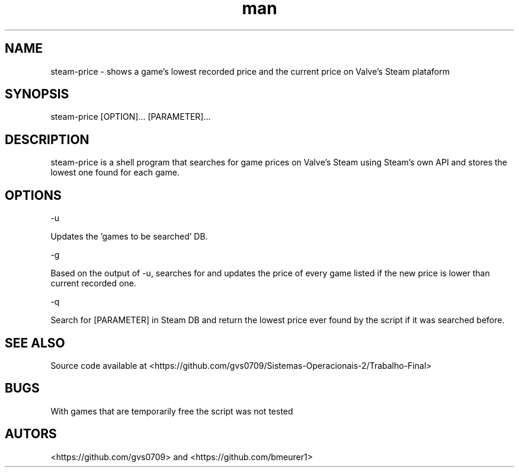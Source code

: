 .\" Man page for steam-price
.TH man 1 "02 june 2019" "1.0" "steam-price man page"

.SH NAME
steam-price \- shows a game's lowest recorded price and the current price on Valve's Steam plataform

.SH SYNOPSIS
steam-price [OPTION]... [PARAMETER]...

.SH DESCRIPTION
steam-price is a shell program that searches for game prices on Valve's Steam using Steam's own API and stores the lowest one found for each game.

.SH OPTIONS
-u
.PP
Updates the 'games to be searched' DB.

-g
.PP
Based on the output of -u, searches for and updates the price of every game listed if the new price is lower than current recorded one.

-q
.PP
Search for [PARAMETER] in Steam DB and return the lowest price ever found by the script if it was searched before.

.SH SEE ALSO
Source code available at <https://github.com/gvs0709/Sistemas-Operacionais-2/Trabalho-Final>

.SH BUGS
With games that are temporarily free the script was not tested

.SH AUTORS
<https://github.com/gvs0709> and <https://github.com/bmeurer1>
